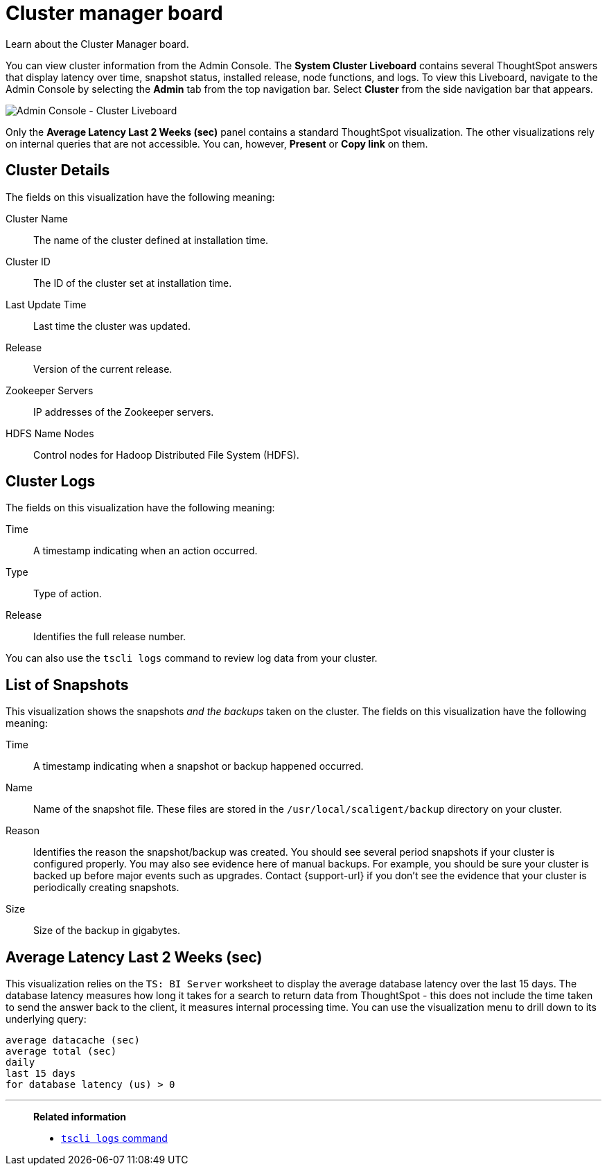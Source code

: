 = Cluster manager board
:last_updated: 05/10/2022
:linkattrs:
:experimental:
:description: Learn about the Cluster Manager board.


Learn about the Cluster Manager board.


You can view cluster information from the Admin Console.
The *System Cluster Liveboard* contains several ThoughtSpot answers that display latency over time, snapshot status, installed release, node functions, and logs.
To view this Liveboard, navigate to the Admin Console by selecting the *Admin* tab from the top navigation bar.
Select *Cluster* from the side navigation bar that appears.

image::admin-portal-cluster-pinboard.png[Admin Console - Cluster Liveboard]

Only the *Average Latency Last 2 Weeks (sec)* panel contains a standard ThoughtSpot visualization.
The other visualizations rely on internal queries that are not accessible.
You can, however, *Present* or *Copy link* on them.

== Cluster Details

The fields on this visualization have the following meaning:

Cluster Name::
  The name of the cluster defined at installation time.
Cluster ID::
  The ID of the cluster set at installation time.
Last Update Time::
  Last time the cluster was updated.
Release::
  Version of the current release.
Zookeeper Servers::
  IP addresses of the Zookeeper servers.
HDFS Name Nodes::
  Control nodes for Hadoop Distributed File System (HDFS).

== Cluster Logs

The fields on this visualization have the following meaning:

Time::
  A timestamp indicating when an action occurred.

Type::
  Type of action.

Release:: Identifies the full release number.

You can also use the `tscli logs` command to review log data from your cluster.

== List of Snapshots

This visualization shows the snapshots _and the backups_ taken on the cluster.
The fields on this visualization have the following meaning:

Time::
  A timestamp indicating when a snapshot or backup happened occurred.

Name::
  Name of the snapshot file. These files are stored in the `/usr/local/scaligent/backup` directory on your cluster.

Reason::
  Identifies the reason the snapshot/backup was created. You should see several period snapshots if your cluster is configured properly. You may also see evidence here of manual backups. For example, you should be sure your cluster is backed up before major events such as upgrades. Contact {support-url} if you don't see the evidence that your cluster is periodically creating snapshots.
Size::
  Size of the backup in gigabytes.

== Average Latency Last 2 Weeks (sec)

This visualization relies on the `TS: BI Server` worksheet to display the average database latency over the last 15 days.
The database latency measures how long it takes for a search to return data from ThoughtSpot - this does not include the time taken to send the answer back to the client, it measures internal processing time.
You can use the visualization menu to drill down to its underlying query:
[source]
----
average datacache (sec)
average total (sec)
daily
last 15 days
for database latency (us) > 0
----

'''
> **Related information**
>
> * xref:tscli-command-ref.adoc#tscli-logs[`tscli logs` command]
